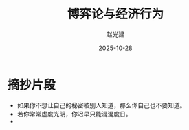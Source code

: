 #+title: 博弈论与经济行为
#+author: 赵光建
#+date: 2025-10-28

* 摘抄片段
- 如果你不想让自己的秘密被别人知道，那么你自己也不要知道。
- 若你常常虚度光阴，你迟早只能混混度日。
- 














